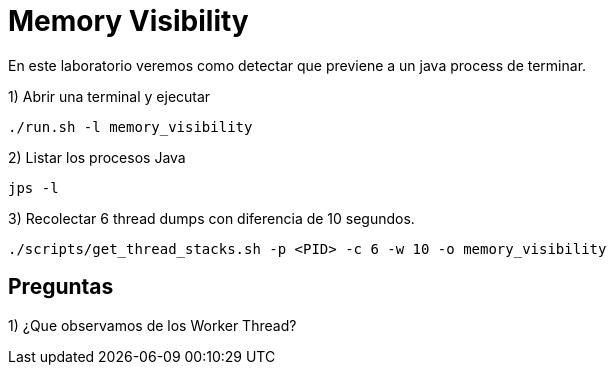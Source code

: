 = Memory Visibility

En este laboratorio veremos como detectar que previene a un java process de terminar.

1) Abrir una terminal y ejecutar

[source,bash]
----
./run.sh -l memory_visibility
----

2) Listar los procesos Java

[source,bash]
----
jps -l
----

3) Recolectar 6 thread dumps con diferencia de 10 segundos.

[source,bash]
----
./scripts/get_thread_stacks.sh -p <PID> -c 6 -w 10 -o memory_visibility
----

== Preguntas

1) ¿Que observamos de los Worker Thread?